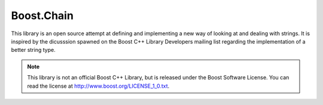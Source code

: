 Boost.Chain
===========

This library is an open source attempt at defining and implementing a new way of
looking at and dealing with strings. It is inspired by the dicusssion spawned on
the Boost C++ Library Developers mailing list regarding the implementation of a
better string type.

.. note:: This library is not an official Boost C++ Library, but is released
   under the Boost Software License. You can read the license at
   http://www.boost.org/LICENSE_1_0.txt.


